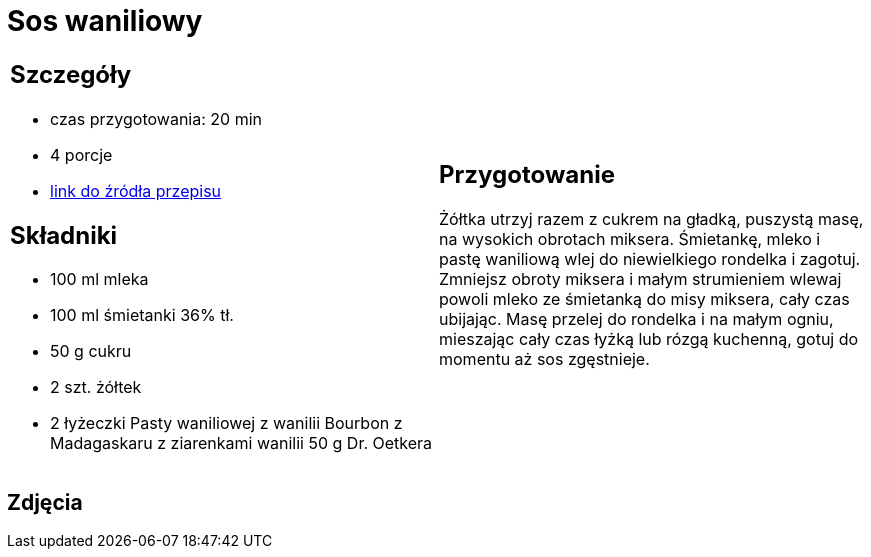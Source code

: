 = Sos waniliowy

[cols=".<a,.<a"]
[frame=none]
[grid=none]
|===
|
== Szczegóły
* czas przygotowania: 20 min
* 4 porcje
* https://www.oetker.pl/przepisy/r/sos-waniliowy[link do źródła przepisu]

== Składniki
* 100 ml mleka
* 100 ml śmietanki 36% tł.
* 50 g cukru
* 2 szt. żółtek
* 2 łyżeczki Pasty waniliowej z wanilii Bourbon z Madagaskaru z ziarenkami wanilii 50 g Dr. Oetkera

|
== Przygotowanie
Żółtka utrzyj razem z cukrem na gładką, puszystą masę, na wysokich obrotach miksera.
Śmietankę, mleko i pastę waniliową wlej do niewielkiego rondelka i zagotuj.
Zmniejsz obroty miksera i małym strumieniem wlewaj powoli mleko ze śmietanką do misy miksera, cały czas ubijając.
Masę przelej do rondelka i na małym ogniu, mieszając cały czas łyżką lub rózgą kuchenną, gotuj do momentu aż sos zgęstnieje.

|===

[.text-center]
== Zdjęcia

